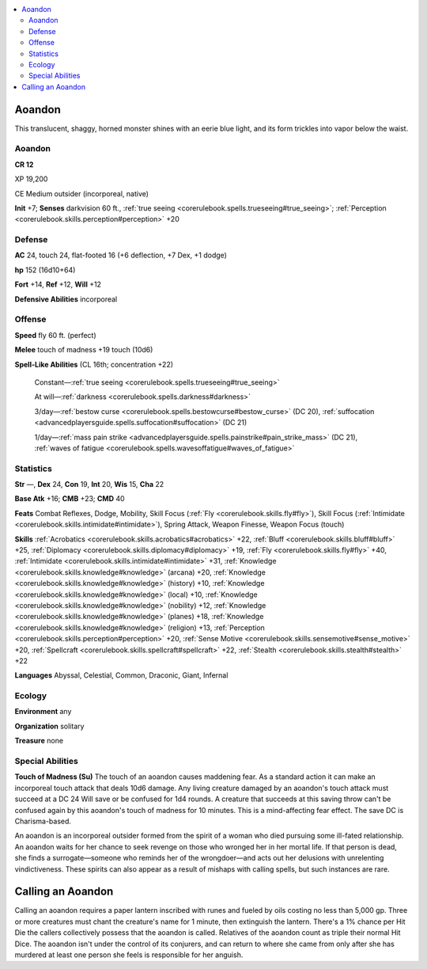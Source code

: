 
.. _`bestiary4.aoandon`:

.. contents:: \ 

.. _`bestiary4.aoandon#aoandon`:

Aoandon
********

This translucent, shaggy, horned monster shines with an eerie blue light, and its form trickles into vapor below the waist.

Aoandon
========

**CR 12** 

XP 19,200

CE Medium outsider (incorporeal, native)

\ **Init**\  +7; \ **Senses**\  darkvision 60 ft., :ref:`true seeing <corerulebook.spells.trueseeing#true_seeing>`\ ; :ref:`Perception <corerulebook.skills.perception#perception>`\  +20

.. _`bestiary4.aoandon#defense`:

Defense
========

\ **AC**\  24, touch 24, flat-footed 16 (+6 deflection, +7 Dex, +1 dodge)

\ **hp**\  152 (16d10+64)

\ **Fort**\  +14, \ **Ref**\  +12, \ **Will**\  +12

\ **Defensive Abilities**\  incorporeal

.. _`bestiary4.aoandon#offense`:

Offense
========

\ **Speed**\  fly 60 ft. (perfect)

\ **Melee**\  touch of madness +19 touch (10d6)

\ **Spell-Like Abilities**\  (CL 16th; concentration +22)

 Constant—:ref:`true seeing <corerulebook.spells.trueseeing#true_seeing>`

 At will—:ref:`darkness <corerulebook.spells.darkness#darkness>`

 3/day—:ref:`bestow curse <corerulebook.spells.bestowcurse#bestow_curse>`\  (DC 20), :ref:`suffocation <advancedplayersguide.spells.suffocation#suffocation>`\  (DC 21)

 1/day—:ref:`mass pain strike <advancedplayersguide.spells.painstrike#pain_strike_mass>`\  (DC 21), :ref:`waves of fatigue <corerulebook.spells.wavesoffatigue#waves_of_fatigue>`

.. _`bestiary4.aoandon#statistics`:

Statistics
===========

\ **Str**\  —, \ **Dex**\  24, \ **Con**\  19, \ **Int**\  20, \ **Wis**\  15, \ **Cha**\  22

\ **Base Atk**\  +16; \ **CMB**\  +23; \ **CMD**\  40

\ **Feats**\  Combat Reflexes, Dodge, Mobility, Skill Focus (:ref:`Fly <corerulebook.skills.fly#fly>`\ ), Skill Focus (:ref:`Intimidate <corerulebook.skills.intimidate#intimidate>`\ ), Spring Attack, Weapon Finesse, Weapon Focus (touch)

\ **Skills**\  :ref:`Acrobatics <corerulebook.skills.acrobatics#acrobatics>`\  +22, :ref:`Bluff <corerulebook.skills.bluff#bluff>`\  +25, :ref:`Diplomacy <corerulebook.skills.diplomacy#diplomacy>`\  +19, :ref:`Fly <corerulebook.skills.fly#fly>`\  +40, :ref:`Intimidate <corerulebook.skills.intimidate#intimidate>`\  +31, :ref:`Knowledge <corerulebook.skills.knowledge#knowledge>`\  (arcana) +20, :ref:`Knowledge <corerulebook.skills.knowledge#knowledge>`\  (history) +10, :ref:`Knowledge <corerulebook.skills.knowledge#knowledge>`\  (local) +10, :ref:`Knowledge <corerulebook.skills.knowledge#knowledge>`\  (nobility) +12, :ref:`Knowledge <corerulebook.skills.knowledge#knowledge>`\  (planes) +18, :ref:`Knowledge <corerulebook.skills.knowledge#knowledge>`\  (religion) +13, :ref:`Perception <corerulebook.skills.perception#perception>`\  +20, :ref:`Sense Motive <corerulebook.skills.sensemotive#sense_motive>`\  +20, :ref:`Spellcraft <corerulebook.skills.spellcraft#spellcraft>`\  +22, :ref:`Stealth <corerulebook.skills.stealth#stealth>`\  +22

\ **Languages**\  Abyssal, Celestial, Common, Draconic, Giant, Infernal

.. _`bestiary4.aoandon#ecology`:

Ecology
========

\ **Environment**\  any

\ **Organization**\  solitary

\ **Treasure**\  none

.. _`bestiary4.aoandon#special_abilities`:

Special Abilities
==================

\ **Touch of Madness (Su)**\  The touch of an aoandon causes maddening fear. As a standard action it can make an incorporeal touch attack that deals 10d6 damage. Any living creature damaged by an aoandon's touch attack must succeed at a DC 24 Will save or be confused for 1d4 rounds. A creature that succeeds at this saving throw can't be confused again by this aoandon's touch of madness for 10 minutes. This is a mind-affecting fear effect. The save DC is Charisma-based.

An aoandon is an incorporeal outsider formed from the spirit of a woman who died pursuing some ill-fated relationship. An aoandon waits for her chance to seek revenge on those who wronged her in her mortal life. If that person is dead, she finds a surrogate—someone who reminds her of the wrongdoer—and acts out her delusions with unrelenting vindictiveness. These spirits can also appear as a result of mishaps with calling spells, but such instances are rare.

.. _`bestiary4.aoandon#calling_an_aoandon`:

Calling an Aoandon
*******************

Calling an aoandon requires a paper lantern inscribed with runes and fueled by oils costing no less than 5,000 gp. Three or more creatures must chant the creature's name for 1 minute, then extinguish the lantern. There's a 1% chance per Hit Die the callers collectively possess that the aoandon is called. Relatives of the aoandon count as triple their normal Hit Dice. The aoandon isn't under the control of its conjurers, and can return to where she came from only after she has murdered at least one person she feels is responsible for her anguish.
